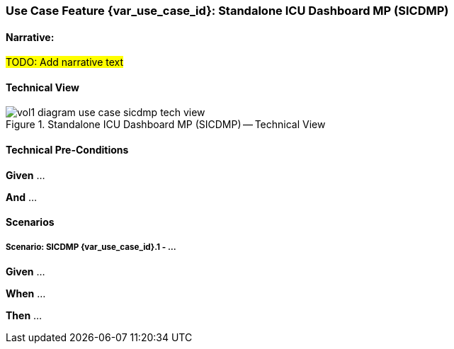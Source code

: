 // = Use Case Feature: Standalone ICU Dashboard MP (SICDMP)

[sdpi_offset=4]
=== Use Case Feature {var_use_case_id}: Standalone ICU Dashboard MP (SICDMP)

==== Narrative:

#TODO:  Add narrative text#

==== Technical View

.Standalone ICU Dashboard MP (SICDMP) -- Technical View

image::../../images/vol1-diagram-use-case-sicdmp-tech-view.svg[]

==== Technical Pre-Conditions

*Given* ...

*And* ...

==== Scenarios

===== Scenario: SICDMP {var_use_case_id}.1 - ...

*Given* ...

*When* ...

*Then* ...


